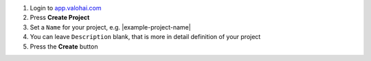 1. Login to `app.valohai.com <https://app.valohai.com/>`_
2. Press **Create Project**
3. Set a ``Name`` for your project, e.g. |example-project-name|
4. You can leave ``Description`` blank, that is more in detail definition of your project
5. Press the **Create** button
